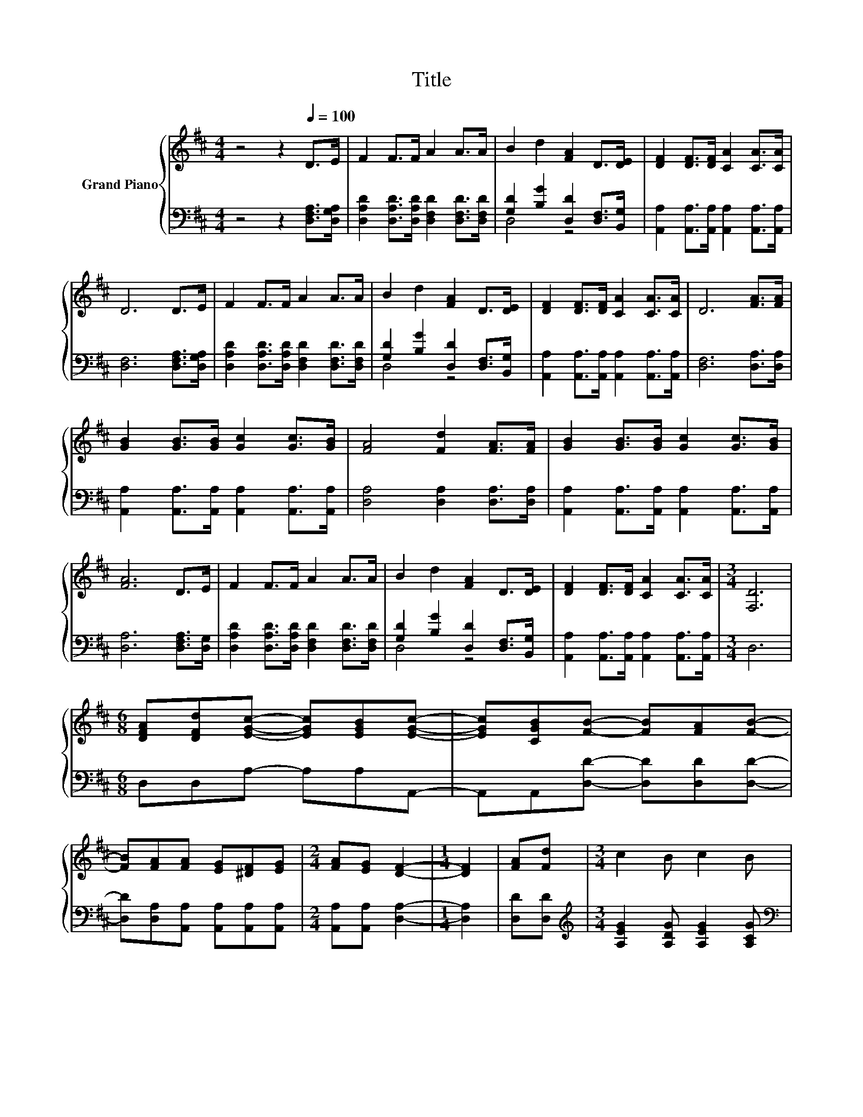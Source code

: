 X:1
T:Title
%%score { ( 1 4 ) | ( 2 3 ) }
L:1/8
M:4/4
K:D
V:1 treble nm="Grand Piano"
V:4 treble 
V:2 bass 
V:3 bass 
V:1
 z4 z2[Q:1/4=100] D>E | F2 F>F A2 A>A | B2 d2 [FA]2 D>[DE] | [DF]2 [DF]>[DF] [CA]2 [CA]>[CA] | %4
 D6 D>E | F2 F>F A2 A>A | B2 d2 [FA]2 D>[DE] | [DF]2 [DF]>[DF] [CA]2 [CA]>[CA] | D6 [FA]>[FA] | %9
 [GB]2 [GB]>[GB] [Gc]2 [Gc]>[GB] | [FA]4 [Fd]2 [FA]>[FA] | [GB]2 [GB]>[GB] [Gc]2 [Gc]>[GB] | %12
 [FA]6 D>E | F2 F>F A2 A>A | B2 d2 [FA]2 D>[DE] | [DF]2 [DF]>[DF] [CA]2 [CA]>[CA] |[M:3/4] [F,D]6 | %17
[M:6/8] [DFA][DFd][EGc]- [EGc][EGB][EGc]- | [EGc][CGB][FB]- [FB][FA][FB]- | %19
 [FB][FA][FA] [EG][^DF][EG] |[M:2/4] [FA][EG] [DF]2- |[M:1/4] [DF]2 | [FA][Fd] |[M:3/4] c2 B c2 B | %24
[M:13/16] [DB]-<[DB]A[Fd]3/2D>E |[M:4/4] [DF]2 [DF]>[DF] [CA]2 [CA]>[CA] |[M:3/4] D6 |] %27
V:2
 z4 z2 [D,F,A,]>[D,G,A,] | [D,A,D]2 [D,A,D]>[D,A,D] [D,F,D]2 [D,F,D]>[D,F,D] | %2
 [G,D]2 [B,G]2 [D,D]2 [D,F,]>[B,,G,] | [A,,A,]2 [A,,A,]>[A,,A,] [A,,A,]2 [A,,A,]>[A,,A,] | %4
 [D,F,]6 [D,F,A,]>[D,G,A,] | [D,A,D]2 [D,A,D]>[D,A,D] [D,F,D]2 [D,F,D]>[D,F,D] | %6
 [G,D]2 [B,G]2 [D,D]2 [D,F,]>[B,,G,] | [A,,A,]2 [A,,A,]>[A,,A,] [A,,A,]2 [A,,A,]>[A,,A,] | %8
 [D,F,]6 [D,A,]>[D,A,] | [A,,A,]2 [A,,A,]>[A,,A,] [A,,A,]2 [A,,A,]>[A,,A,] | %10
 [D,A,]4 [D,A,]2 [D,A,]>[D,A,] | [A,,A,]2 [A,,A,]>[A,,A,] [A,,A,]2 [A,,A,]>[A,,A,] | %12
 [D,A,]6 [D,F,A,]>[D,G,] | [D,A,D]2 [D,A,D]>[D,A,D] [D,F,D]2 [D,F,D]>[D,F,D] | %14
 [G,D]2 [B,G]2 [D,D]2 [D,F,]>[B,,G,] | [A,,A,]2 [A,,A,]>[A,,A,] [A,,A,]2 [A,,A,]>[A,,A,] | %16
[M:3/4] D,6 |[M:6/8] D,D,A,- A,A,A,,- | A,,A,,[D,D]- [D,D][D,D][D,D]- | %19
 [D,D][D,A,][A,,A,] [A,,A,][A,,A,][A,,A,] |[M:2/4] [A,,A,][A,,A,] [D,A,]2- |[M:1/4] [D,A,]2 | %22
 [D,D][D,D] |[M:3/4][K:treble] [A,EG]2 [A,DG] [A,EG]2 [A,CG] | %24
[M:13/16][K:bass] z/ z/ z A,[B,,B,]3/2[B,,F,]>[B,,G,] | %25
[M:4/4] [A,,A,]2 [A,,A,]>[A,,A,] [A,,A,]2 [A,,A,]>[A,,A,] |[M:3/4] [D,F,]6 |] %27
V:3
 x8 | x8 | D,4 z4 | x8 | x8 | x8 | D,4 z4 | x8 | x8 | x8 | x8 | x8 | x8 | x8 | D,4 z4 | x8 | %16
[M:3/4] x6 |[M:6/8] x6 | x6 | x6 |[M:2/4] x4 |[M:1/4] x2 | x2 |[M:3/4][K:treble] x6 | %24
[M:13/16][K:bass] D,/-D,/-D,-<D, z/ z/ z/ z/ z/ z |[M:4/4] x8 |[M:3/4] x6 |] %27
V:4
 x8 | x8 | x8 | x8 | x8 | x8 | x8 | x8 | x8 | x8 | x8 | x8 | x8 | x8 | x8 | x8 |[M:3/4] x6 | %17
[M:6/8] x6 | x6 | x6 |[M:2/4] x4 |[M:1/4] x2 | x2 |[M:3/4] x6 | %24
[M:13/16] F/-F/-F-<F z/ z/ z/ z/ z/ z |[M:4/4] x8 |[M:3/4] x6 |] %27


